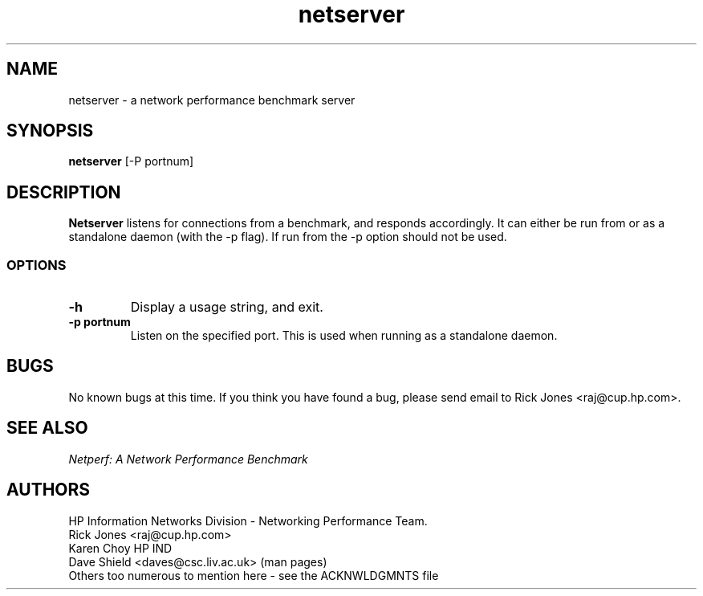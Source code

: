 .TH netserver 8L ""
.SH NAME

netserver \- a network performance benchmark server

.SH SYNOPSIS

.B netserver
[-P portnum]

.SH DESCRIPTION
.B Netserver
listens for connections from a
.C netperf
benchmark, and responds accordingly.
It can either be run from
.C inetd
or as a standalone daemon (with the -p flag). If run from
.C inetd
the -p option should not be used.

.SS OPTIONS
.TP
.B \-h
Display a usage string, and exit.
.TP
.B \-p portnum
Listen on the specified port.
This is used when running as a standalone daemon.

.SH BUGS
No known bugs at this time. If you think you have found a bug, please send email to Rick Jones <raj@cup.hp.com>.

.SH SEE ALSO
.C netperf
.br
.I
Netperf: A Network Performance Benchmark

.SH AUTHORS
HP Information Networks Division - Networking Performance Team.
.br
Rick Jones	<raj@cup.hp.com>
.br
Karen Choy	HP IND
.br
Dave Shield	<daves@csc.liv.ac.uk>	(man pages)
.br
Others too numerous to mention here - see the ACKNWLDGMNTS file
